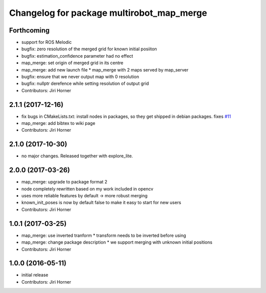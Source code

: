 ^^^^^^^^^^^^^^^^^^^^^^^^^^^^^^^^^^^^^^^^^^
Changelog for package multirobot_map_merge
^^^^^^^^^^^^^^^^^^^^^^^^^^^^^^^^^^^^^^^^^^

Forthcoming
-----------
* support for ROS Melodic
* bugfix: zero resolution of the merged grid for known initial posiiton
* bugfix: estimation_confidence parameter had no effect
* map_merge: set origin of merged grid in its centre
* map_merge: add new launch file
  * map_merge with 2 maps served by map_server
* bugfix: ensure that we never output map with 0 resolution
* bugfix: nullptr derefence while setting resolution of output grid
* Contributors: Jiri Horner

2.1.1 (2017-12-16)
------------------
* fix bugs in CMakeLists.txt: install nodes in packages, so they get shipped in debian packages. fixes `#11 <https://github.com/hrnr/m-explore/issues/11>`_
* map_merge: add bibtex to wiki page
* Contributors: Jiri Horner

2.1.0 (2017-10-30)
------------------
* no major changes. Released together with explore_lite.

2.0.0 (2017-03-26)
------------------
* map_merge: upgrade to package format 2
* node completely rewritten based on my work included in opencv
* uses more reliable features by default -> more robust merging
* known_init_poses is now by default false to make it easy to start for new users
* Contributors: Jiri Horner

1.0.1 (2017-03-25)
------------------
* map_merge: use inverted tranform
  * transform needs to be inverted before using
* map_merge: change package description
  * we support merging with unknown initial positions
* Contributors: Jiri Horner

1.0.0 (2016-05-11)
------------------
* initial release
* Contributors: Jiri Horner
